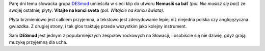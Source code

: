 .. title: DESmod - Nemusíš sa báť
.. slug: desmod-nemusis-sa-bat
.. date: 2010/09/29 19:09:33
.. tags: muzyka, youtube, DESmod, słowianie
.. link:
.. description: Parę dni temu słowacka grupa DESmod umieściła w sieci klip do utworu Nemusíš sa báť (pol. Nie musisz się bać) ze swojej ostatniej płyty: Vitajte na konci sveta (pol. Witajcie na końcu świata).

Parę dni temu słowacka grupa `DESmod <http://www.desmod.sk/>`_ umieściła
w sieci klip do utworu **Nemusíš sa báť** *(pol. Nie musisz się bać)* ze
swojej ostatniej płyty: **Vitajte na konci sveta** *(pol. Witajcie na
końcu świata)*.

.. TEASER_END

.. youtube:: RQT381zRLs4

Płyta brzmieniowo jest całkiem przyjemna, a tekstowo jest zdecydowanie
lepiej niż niejedna polska czy anglojęzyczna gwiazdka. Z drugiej strony,
i tak głos traktuję przede wszystkim jako kolejny instrument.

Sam **DESmod** jest jednym z popularniejszych zespołów rockowych na
Słowacji, i osobiście się nie dziwię, gdyż grają muzykę przyjemną dla
ucha.
